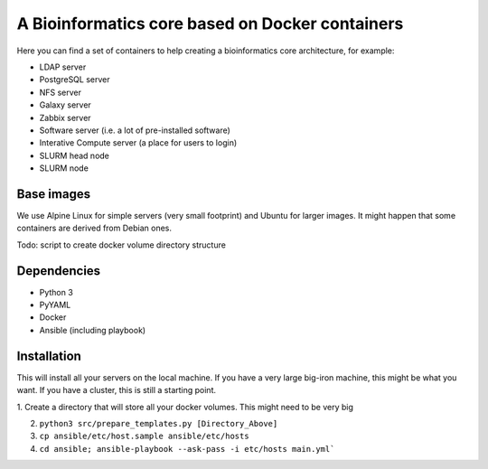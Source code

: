 ------------------------------------------------
A Bioinformatics core based on Docker containers
------------------------------------------------

Here you can find a set of containers to help creating a bioinformatics core architecture, for example:

- LDAP server
- PostgreSQL server
- NFS server
- Galaxy server
- Zabbix server
- Software server (i.e. a lot of pre-installed software)
- Interative Compute server (a place for users to login)
- SLURM head node
- SLURM node

Base images
-----------

We use Alpine Linux for simple servers (very small footprint)
and Ubuntu for larger images. It might happen that some containers
are derived from Debian ones.


Todo: script to create docker volume directory structure

Dependencies
------------

- Python 3
- PyYAML
- Docker
- Ansible (including playbook)


Installation
------------

This will install all your servers on the local machine. If you have a very large
big-iron machine, this might be what you want. If you have a cluster, this is still
a starting point.

1. Create a directory that will store all your docker volumes. This might need to be
very big

2. ``python3 src/prepare_templates.py [Directory_Above]``

3. ``cp ansible/etc/host.sample ansible/etc/hosts``

4. ``cd ansible; ansible-playbook --ask-pass -i etc/hosts main.yml```
